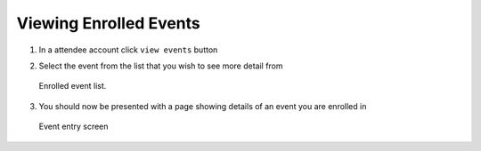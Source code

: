 .. _man.attendee.view_events:

Viewing Enrolled Events
=======================
#. In a attendee account click ``view events`` button
#. Select the event from the list that you wish to see more detail from

   .. figure:: _static/images/list_events.png
      :height: 300
      :align: center
      :alt: enrolled event list
      
      Enrolled event list.
#. You should now be presented with a page showing details of an event you are enrolled in 

   .. figure:: _static/images/view_event.png
      :height: 300
      :align: center
      :alt: event entry screen
      
      Event entry screen
